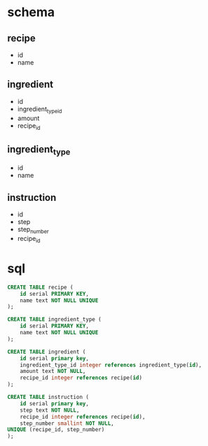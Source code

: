 * schema
** recipe
   - id
   - name
** ingredient
   - id
   - ingredient_type_id
   - amount
   - recipe_id
** ingredient_type
   - id
   - name
** instruction
   - id
   - step
   - step_number
   - recipe_id
* sql
  #+BEGIN_SRC sql
    CREATE TABLE recipe (
        id serial PRIMARY KEY,
        name text NOT NULL UNIQUE
    );
    
    CREATE TABLE ingredient_type (
        id serial PRIMARY KEY,
        name text NOT NULL UNIQUE
    );
    
    CREATE TABLE ingredient (
        id serial primary key,
        ingredient_type_id integer references ingredient_type(id),
        amount text NOT NULL,
        recipe_id integer references recipe(id)
    );
    
    CREATE TABLE instruction (
        id serial primary key,
        step text NOT NULL,
        recipe_id integer references recipe(id),
        step_number smallint NOT NULL,
	UNIQUE (recipe_id, step_number)
    );
  #+END_SRC
